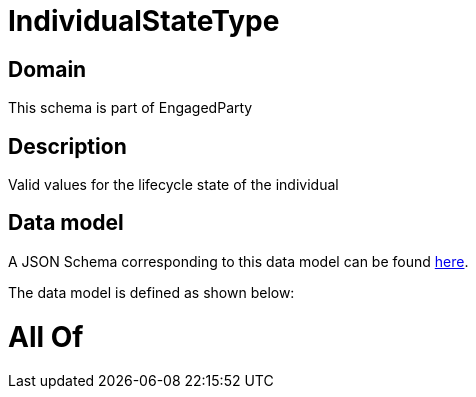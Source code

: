 = IndividualStateType

[#domain]
== Domain

This schema is part of EngagedParty

[#description]
== Description

Valid values for the lifecycle state of the individual


[#data_model]
== Data model

A JSON Schema corresponding to this data model can be found https://tmforum.org[here].

The data model is defined as shown below:


= All Of 
